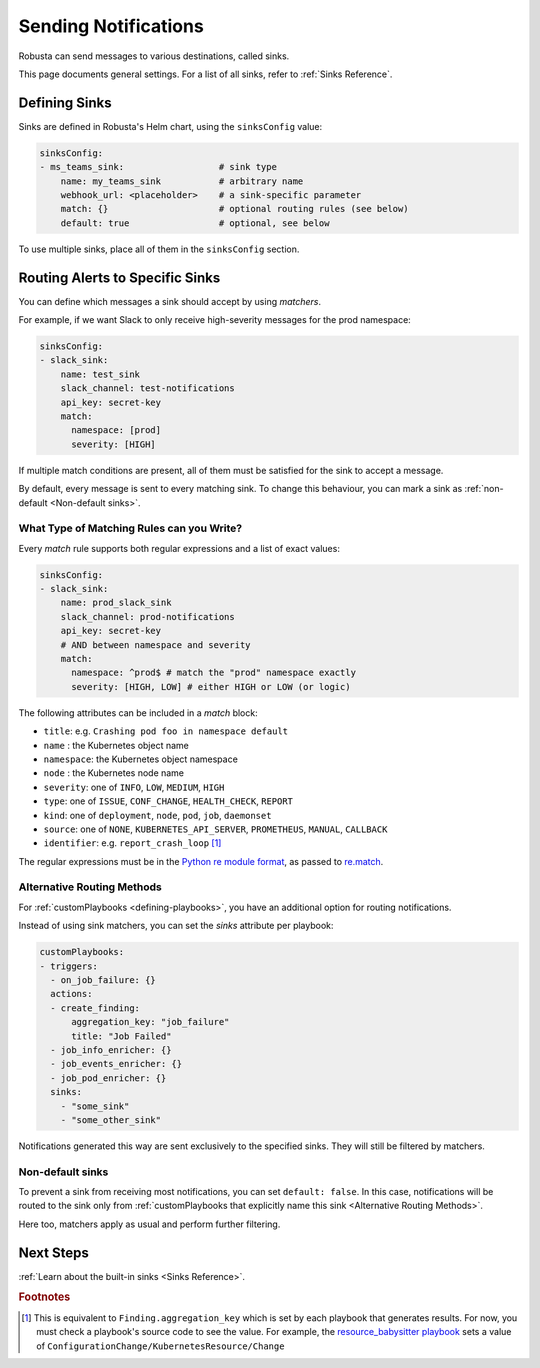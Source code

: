 .. _sinks-overview:

Sending Notifications
==========================

Robusta can send messages to various destinations, called sinks.

This page documents general settings. For a list of all sinks, refer to :ref:`Sinks Reference`.

Defining Sinks
^^^^^^^^^^^^^^^^^^
Sinks are defined in Robusta's Helm chart, using the ``sinksConfig`` value:

.. code-block:: yaml

    sinksConfig:
    - ms_teams_sink:                  # sink type
        name: my_teams_sink           # arbitrary name
        webhook_url: <placeholder>    # a sink-specific parameter
        match: {}                     # optional routing rules (see below)
        default: true                 # optional, see below

To use multiple sinks, place all of them in the ``sinksConfig`` section.

Routing Alerts to Specific Sinks
^^^^^^^^^^^^^^^^^^^^^^^^^^^^^^^^^^^^

You can define which messages a sink should accept by using *matchers*.

For example, if we want Slack to only receive high-severity messages for the prod namespace:

.. code-block:: yaml

    sinksConfig:
    - slack_sink:
        name: test_sink
        slack_channel: test-notifications
        api_key: secret-key
        match:
          namespace: [prod]
          severity: [HIGH]

If multiple match conditions are present, all of them must be satisfied for the sink to accept a message.

By default, every message is sent to every matching sink. To change this behaviour, you can mark a sink as :ref:`non-default <Non-default sinks>`.

What Type of Matching Rules can you Write?
********************************************

Every *match* rule supports both regular expressions and a list of exact values:

.. code-block:: yaml

    sinksConfig:
    - slack_sink:
        name: prod_slack_sink
        slack_channel: prod-notifications
        api_key: secret-key
        # AND between namespace and severity
        match:
          namespace: ^prod$ # match the "prod" namespace exactly
          severity: [HIGH, LOW] # either HIGH or LOW (or logic)

The following attributes can be included in a *match* block:

- ``title``: e.g. ``Crashing pod foo in namespace default``
- ``name`` : the Kubernetes object name
- ``namespace``: the Kubernetes object namespace
- ``node`` : the Kubernetes node name
- ``severity``: one of ``INFO``, ``LOW``, ``MEDIUM``, ``HIGH``
- ``type``: one of ``ISSUE``, ``CONF_CHANGE``, ``HEALTH_CHECK``, ``REPORT``
- ``kind``: one of ``deployment``, ``node``, ``pod``, ``job``, ``daemonset``
- ``source``: one of ``NONE``, ``KUBERNETES_API_SERVER``, ``PROMETHEUS``, ``MANUAL``, ``CALLBACK``
- ``identifier``: e.g. ``report_crash_loop`` [#f1]_

The regular expressions must be in the `Python re module format <https://docs.python.org/3/library/re.html#regular-expression-syntax>`_, as passed to `re.match <https://docs.python.org/3/library/re.html#re.match>`_.

Alternative Routing Methods
************************************************

For :ref:`customPlaybooks <defining-playbooks>`, you have an additional option for routing notifications.

Instead of using sink matchers, you can set the *sinks* attribute per playbook:

.. code-block:: yaml

    customPlaybooks:
    - triggers:
      - on_job_failure: {}
      actions:
      - create_finding:
          aggregation_key: "job_failure"
          title: "Job Failed"
      - job_info_enricher: {}
      - job_events_enricher: {}
      - job_pod_enricher: {}
      sinks:
        - "some_sink"
        - "some_other_sink"

Notifications generated this way are sent exclusively to the specified sinks. They will still be filtered by matchers.

Non-default sinks
*********************************

To prevent a sink from receiving most notifications, you can set ``default: false``. In this case, notifications will be
routed to the sink only from :ref:`customPlaybooks that explicitly name this sink <Alternative Routing Methods>`.

Here too, matchers apply as usual and perform further filtering.

Next Steps
^^^^^^^^^^^^

:ref:`Learn about the built-in sinks <Sinks Reference>`.

.. rubric:: Footnotes

.. [#f1] This is equivalent to ``Finding.aggregation_key`` which is set by each playbook that generates results. For now, you must check a playbook's source code to see the value. For example, the `resource_babysitter playbook  <https://github.com/robusta-dev/robusta/blob/master/playbooks/robusta_playbooks/babysitter.py#L66>`_  sets a value of ``ConfigurationChange/KubernetesResource/Change``

